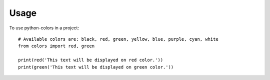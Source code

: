 =====
Usage
=====

To use python-colors in a project::

    # Available colors are: black, red, green, yellow, blue, purple, cyan, white
    from colors import red, green

    print(red('This text will be displayed on red color.'))
    print(green('This text will be displayed on green color.'))
